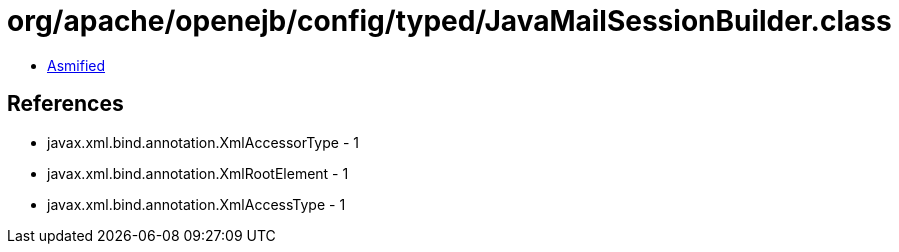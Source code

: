 = org/apache/openejb/config/typed/JavaMailSessionBuilder.class

 - link:JavaMailSessionBuilder-asmified.java[Asmified]

== References

 - javax.xml.bind.annotation.XmlAccessorType - 1
 - javax.xml.bind.annotation.XmlRootElement - 1
 - javax.xml.bind.annotation.XmlAccessType - 1
